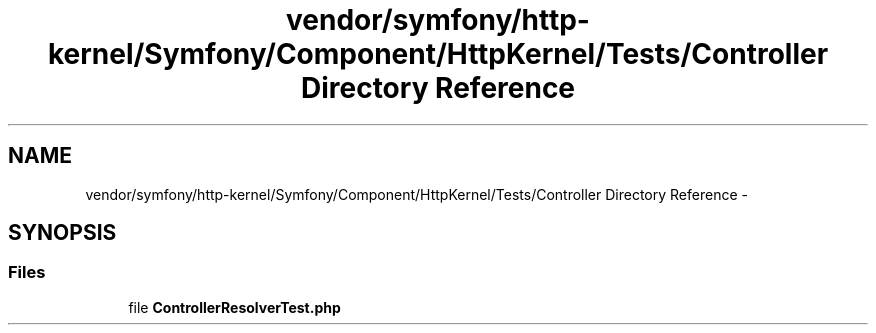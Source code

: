 .TH "vendor/symfony/http-kernel/Symfony/Component/HttpKernel/Tests/Controller Directory Reference" 3 "Tue Apr 14 2015" "Version 1.0" "VirtualSCADA" \" -*- nroff -*-
.ad l
.nh
.SH NAME
vendor/symfony/http-kernel/Symfony/Component/HttpKernel/Tests/Controller Directory Reference \- 
.SH SYNOPSIS
.br
.PP
.SS "Files"

.in +1c
.ti -1c
.RI "file \fBControllerResolverTest\&.php\fP"
.br
.in -1c
